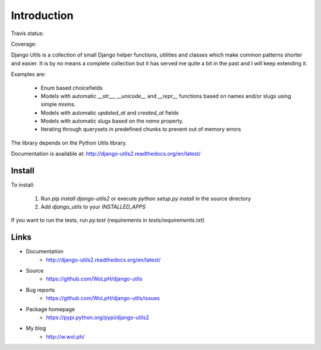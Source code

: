 Introduction
============

Travis status:

.. image:: https://travis-ci.org/WoLpH/django-utils.png?branch=master
  :target: https://travis-ci.org/WoLpH/django-utils

Coverage:

.. image:: https://coveralls.io/repos/WoLpH/django-utils/badge.png?branch=master
  :target: https://coveralls.io/r/WoLpH/django-utils?branch=master

Django Utils is a collection of small Django helper functions, utilities and
classes which make common patterns shorter and easier. It is by no means a
complete collection but it has served me quite a bit in the past and I will
keep extending it.

Examples are:

 - Enum based choicefields
 - Models with automatic `__str__`, `__unicode__` and `__repr__` functions
   based on names and/or slugs using simple mixins.
 - Models with automatic `updated_at` and `created_at` fields
 - Models with automatic slugs based on the `name` property.
 - Iterating through querysets in predefined chunks to prevent out of memory
   errors

The library depends on the Python Utils library.

Documentation is available at: http://django-utils2.readthedocs.org/en/latest/

Install
-------

To install:

 1. Run `pip install django-utils2` or execute `python setup.py install` in the source directory
 2. Add `django_utils` to your `INSTALLED_APPS`
 
If you want to run the tests, run `py.test` (requirements in `tests/requirements.txt`)

Links
-----

* Documentation
    - http://django-utils2.readthedocs.org/en/latest/
* Source
    - https://github.com/WoLpH/django-utils
* Bug reports 
    - https://github.com/WoLpH/django-utils/issues
* Package homepage
    - https://pypi.python.org/pypi/django-utils2
* My blog
    - http://w.wol.ph/

